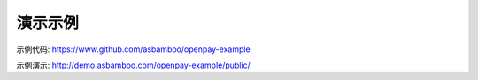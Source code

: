 演示示例
------------------------------------------

示例代码: https://www.github.com/asbamboo/openpay-example

示例演示: http://demo.asbamboo.com/openpay-example/public/
